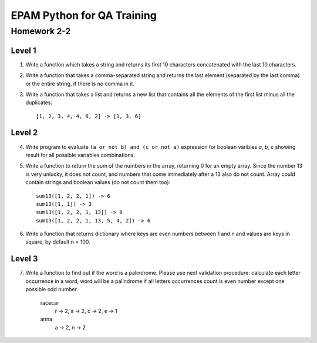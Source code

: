 
======================================
EPAM Python for QA Training
======================================

Homework 2-2
===========

Level 1
--------

1. Write a function which takes a string and returns its first 10 characters
   concatenated with the last 10 characters.

2. Write a function that takes a comma-separated string and returns the last
   element (separated by the last comma) or the entire string, if there is no
   comma in it.

3. Write a function that takes a list and returns a new list that
   contains all the elements of the first list minus all the duplicates::

    [1, 2, 3, 4, 4, 6, 2] -> [1, 3, 6]

Level 2
--------

4. Write program to evaluate ``(a or not b) and (c or not a)`` expression
   for boolean varibles `a`, `b`, `c` showing result for all possible
   variables combinations.

5. Write a function to return the sum of the numbers in the array,
   returning 0 for an empty array. Since the number 13 is very unlucky,
   it does not count, and numbers that come immediately after a 13 also do
   not count. Array could contain strings and boolean values (do not count
   them too)::

    sum13([1, 2, 2, 1]) -> 6
    sum13([1, 1]) -> 2
    sum13([1, 2, 2, 1, 13]) -> 6
    sum13([1, 2, 2, 1, 13, 5, 4, 2]) -> 6

6. Write a function that returns dictionary where keys are even numbers
   between 1 and n and values are keys in square, by default n = 100.

Level 3
--------

7. Write a function to find out if the word is a palindrome.
   Please use next validation procedure: calculate each letter occurrence in
   a word; word will be a palindrome if all letters occurrences count іs even
   number except one possible odd number.

    racecar
        r -> 2, a -> 2, c -> 2, e -> 1
    anna
        a -> 2, n -> 2

.. some examples copied from https://github.com/vkhoroz/python-training/
